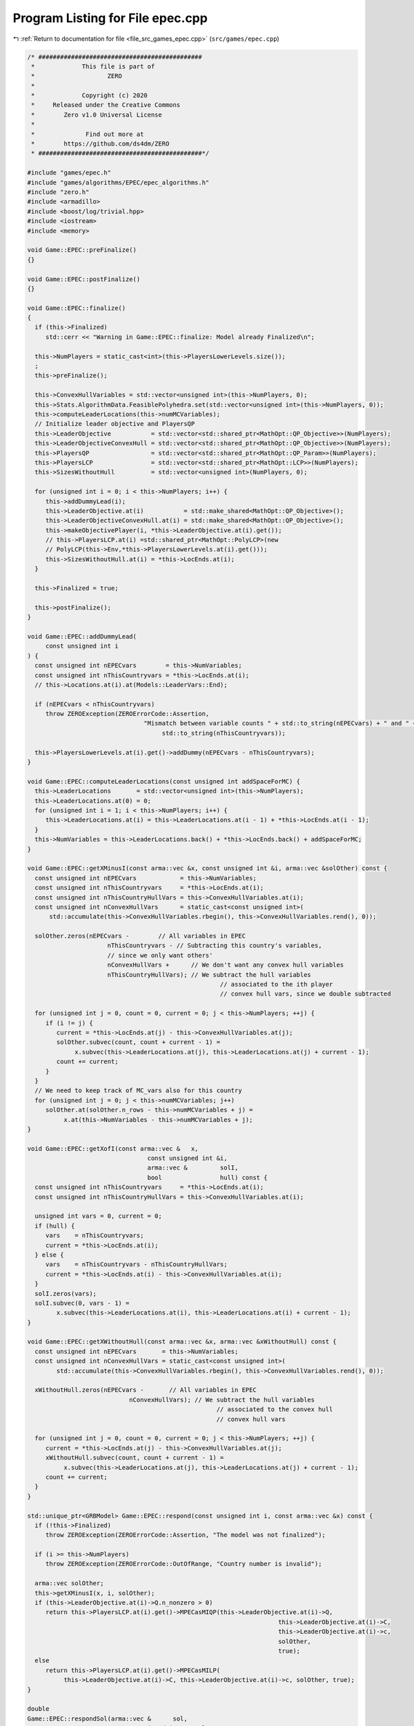 
.. _program_listing_file_src_games_epec.cpp:

Program Listing for File epec.cpp
=================================

|exhale_lsh| :ref:`Return to documentation for file <file_src_games_epec.cpp>` (``src/games/epec.cpp``)

.. |exhale_lsh| unicode:: U+021B0 .. UPWARDS ARROW WITH TIP LEFTWARDS

.. code-block:: cpp

   /* #############################################
    *             This file is part of
    *                    ZERO
    *
    *             Copyright (c) 2020
    *     Released under the Creative Commons
    *        Zero v1.0 Universal License
    *
    *              Find out more at
    *        https://github.com/ds4dm/ZERO
    * #############################################*/
   
   #include "games/epec.h"
   #include "games/algorithms/EPEC/epec_algorithms.h"
   #include "zero.h"
   #include <armadillo>
   #include <boost/log/trivial.hpp>
   #include <iostream>
   #include <memory>
   
   void Game::EPEC::preFinalize()
   {}
   
   void Game::EPEC::postFinalize()
   {}
   
   void Game::EPEC::finalize()
   {
     if (this->Finalized)
        std::cerr << "Warning in Game::EPEC::finalize: Model already Finalized\n";
   
     this->NumPlayers = static_cast<int>(this->PlayersLowerLevels.size());
     ;
     this->preFinalize();
   
     this->ConvexHullVariables = std::vector<unsigned int>(this->NumPlayers, 0);
     this->Stats.AlgorithmData.FeasiblePolyhedra.set(std::vector<unsigned int>(this->NumPlayers, 0));
     this->computeLeaderLocations(this->numMCVariables);
     // Initialize leader objective and PlayersQP
     this->LeaderObjective           = std::vector<std::shared_ptr<MathOpt::QP_Objective>>(NumPlayers);
     this->LeaderObjectiveConvexHull = std::vector<std::shared_ptr<MathOpt::QP_Objective>>(NumPlayers);
     this->PlayersQP                 = std::vector<std::shared_ptr<MathOpt::QP_Param>>(NumPlayers);
     this->PlayersLCP                = std::vector<std::shared_ptr<MathOpt::LCP>>(NumPlayers);
     this->SizesWithoutHull          = std::vector<unsigned int>(NumPlayers, 0);
   
     for (unsigned int i = 0; i < this->NumPlayers; i++) {
        this->addDummyLead(i);
        this->LeaderObjective.at(i)           = std::make_shared<MathOpt::QP_Objective>();
        this->LeaderObjectiveConvexHull.at(i) = std::make_shared<MathOpt::QP_Objective>();
        this->makeObjectivePlayer(i, *this->LeaderObjective.at(i).get());
        // this->PlayersLCP.at(i) =std::shared_ptr<MathOpt::PolyLCP>(new
        // PolyLCP(this->Env,*this->PlayersLowerLevels.at(i).get()));
        this->SizesWithoutHull.at(i) = *this->LocEnds.at(i);
     }
   
     this->Finalized = true;
   
     this->postFinalize();
   }
   
   void Game::EPEC::addDummyLead(
        const unsigned int i 
   ) {
     const unsigned int nEPECvars        = this->NumVariables;
     const unsigned int nThisCountryvars = *this->LocEnds.at(i);
     // this->Locations.at(i).at(Models::LeaderVars::End);
   
     if (nEPECvars < nThisCountryvars)
        throw ZEROException(ZEROErrorCode::Assertion,
                                   "Mismatch between variable counts " + std::to_string(nEPECvars) + " and " +
                                        std::to_string(nThisCountryvars));
   
     this->PlayersLowerLevels.at(i).get()->addDummy(nEPECvars - nThisCountryvars);
   }
   
   void Game::EPEC::computeLeaderLocations(const unsigned int addSpaceForMC) {
     this->LeaderLocations       = std::vector<unsigned int>(this->NumPlayers);
     this->LeaderLocations.at(0) = 0;
     for (unsigned int i = 1; i < this->NumPlayers; i++) {
        this->LeaderLocations.at(i) = this->LeaderLocations.at(i - 1) + *this->LocEnds.at(i - 1);
     }
     this->NumVariables = this->LeaderLocations.back() + *this->LocEnds.back() + addSpaceForMC;
   }
   
   void Game::EPEC::getXMinusI(const arma::vec &x, const unsigned int &i, arma::vec &solOther) const {
     const unsigned int nEPECvars            = this->NumVariables;
     const unsigned int nThisCountryvars     = *this->LocEnds.at(i);
     const unsigned int nThisCountryHullVars = this->ConvexHullVariables.at(i);
     const unsigned int nConvexHullVars      = static_cast<const unsigned int>(
         std::accumulate(this->ConvexHullVariables.rbegin(), this->ConvexHullVariables.rend(), 0));
   
     solOther.zeros(nEPECvars -        // All variables in EPEC
                         nThisCountryvars - // Subtracting this country's variables,
                         // since we only want others'
                         nConvexHullVars +      // We don't want any convex hull variables
                         nThisCountryHullVars); // We subtract the hull variables
                                                        // associated to the ith player
                                                        // convex hull vars, since we double subtracted
   
     for (unsigned int j = 0, count = 0, current = 0; j < this->NumPlayers; ++j) {
        if (i != j) {
           current = *this->LocEnds.at(j) - this->ConvexHullVariables.at(j);
           solOther.subvec(count, count + current - 1) =
                x.subvec(this->LeaderLocations.at(j), this->LeaderLocations.at(j) + current - 1);
           count += current;
        }
     }
     // We need to keep track of MC_vars also for this country
     for (unsigned int j = 0; j < this->numMCVariables; j++)
        solOther.at(solOther.n_rows - this->numMCVariables + j) =
             x.at(this->NumVariables - this->numMCVariables + j);
   }
   
   void Game::EPEC::getXofI(const arma::vec &   x,
                                    const unsigned int &i,
                                    arma::vec &         solI,
                                    bool                hull) const {
     const unsigned int nThisCountryvars     = *this->LocEnds.at(i);
     const unsigned int nThisCountryHullVars = this->ConvexHullVariables.at(i);
   
     unsigned int vars = 0, current = 0;
     if (hull) {
        vars    = nThisCountryvars;
        current = *this->LocEnds.at(i);
     } else {
        vars    = nThisCountryvars - nThisCountryHullVars;
        current = *this->LocEnds.at(i) - this->ConvexHullVariables.at(i);
     }
     solI.zeros(vars);
     solI.subvec(0, vars - 1) =
           x.subvec(this->LeaderLocations.at(i), this->LeaderLocations.at(i) + current - 1);
   }
   
   void Game::EPEC::getXWithoutHull(const arma::vec &x, arma::vec &xWithoutHull) const {
     const unsigned int nEPECvars       = this->NumVariables;
     const unsigned int nConvexHullVars = static_cast<const unsigned int>(
           std::accumulate(this->ConvexHullVariables.rbegin(), this->ConvexHullVariables.rend(), 0));
   
     xWithoutHull.zeros(nEPECvars -       // All variables in EPEC
                               nConvexHullVars); // We subtract the hull variables
                                                       // associated to the convex hull
                                                       // convex hull vars
   
     for (unsigned int j = 0, count = 0, current = 0; j < this->NumPlayers; ++j) {
        current = *this->LocEnds.at(j) - this->ConvexHullVariables.at(j);
        xWithoutHull.subvec(count, count + current - 1) =
             x.subvec(this->LeaderLocations.at(j), this->LeaderLocations.at(j) + current - 1);
        count += current;
     }
   }
   
   std::unique_ptr<GRBModel> Game::EPEC::respond(const unsigned int i, const arma::vec &x) const {
     if (!this->Finalized)
        throw ZEROException(ZEROErrorCode::Assertion, "The model was not finalized");
   
     if (i >= this->NumPlayers)
        throw ZEROException(ZEROErrorCode::OutOfRange, "Country number is invalid");
   
     arma::vec solOther;
     this->getXMinusI(x, i, solOther);
     if (this->LeaderObjective.at(i)->Q.n_nonzero > 0)
        return this->PlayersLCP.at(i).get()->MPECasMIQP(this->LeaderObjective.at(i)->Q,
                                                                        this->LeaderObjective.at(i)->C,
                                                                        this->LeaderObjective.at(i)->c,
                                                                        solOther,
                                                                        true);
     else
        return this->PlayersLCP.at(i).get()->MPECasMILP(
             this->LeaderObjective.at(i)->C, this->LeaderObjective.at(i)->c, solOther, true);
   }
   
   double
   Game::EPEC::respondSol(arma::vec &      sol,    
                                 unsigned int     player, 
                                 const arma::vec &x, 
                                 const arma::vec &prevDev
                                 //< [in] if any, the std::vector of previous deviations.
                                 ) const {
     auto model = this->respond(player, x);
     BOOST_LOG_TRIVIAL(trace) << "Game::EPEC::respondSol: Writing dat/RespondSol" +
                                                std::to_string(player) + ".lp to disk";
     model->write("dat/RespondSol" + std::to_string(player) + ".lp");
     const int status = model->get(GRB_IntAttr_Status);
     if (status == GRB_UNBOUNDED || status == GRB_OPTIMAL) {
        unsigned int Nx = this->PlayersLCP.at(player)->getNumCols();
        sol.zeros(Nx);
        for (unsigned int i = 0; i < Nx; ++i)
           sol.at(i) = model->getVarByName("x_" + std::to_string(i)).get(GRB_DoubleAttr_X);
   
        if (status == GRB_UNBOUNDED) {
           BOOST_LOG_TRIVIAL(warning) << "Game::EPEC::respondSol: deviation is "
                                                   "unbounded.";
           GRBLinExpr obj = 0;
           model->setObjective(obj);
           model->optimize();
           if (!prevDev.empty()) {
             BOOST_LOG_TRIVIAL(trace) << "Generating an improvement basing on the extreme ray.";
             // Fetch objective function coefficients
             GRBQuadExpr QuadObj = model->getObjective();
             arma::vec   objcoeff;
             for (unsigned int i = 0; i < QuadObj.size(); ++i)
                objcoeff.at(i) = QuadObj.getCoeff(i);
   
             // Create objective function objects
             arma::vec objvalue = prevDev * objcoeff;
             arma::vec newobjvalue{0};
             bool      improved{false};
   
             // improve following the unbounded ray
             while (!improved) {
                for (unsigned int i = 0; i < Nx; ++i)
                   sol.at(i) = sol.at(i) +
                                   model->getVarByName("x_" + std::to_string(i)).get(GRB_DoubleAttr_UnbdRay);
                newobjvalue = sol * objcoeff;
                if (newobjvalue.at(0) < objvalue.at(0))
                   improved = true;
             }
             return newobjvalue.at(0);
   
           } else {
             return model->get(GRB_DoubleAttr_ObjVal);
           }
        }
        if (status == GRB_OPTIMAL) {
           return model->get(GRB_DoubleAttr_ObjVal);
        }
     } else {
        return GRB_INFINITY;
     }
     return GRB_INFINITY;
   }
   
   const void Game::EPEC::makePlayerQP(const unsigned int i)
   {
     // BOOST_LOG_TRIVIAL(info) << "Starting Convex hull computation of the country
     // "
     // << this->AllLeadPars[i].name << '\n';
     if (!this->Finalized)
        throw ZEROException(ZEROErrorCode::Assertion, "The model was not finalized");
     if (i >= this->NumPlayers)
        throw ZEROException(ZEROErrorCode::OutOfRange, "The player id is out of range");
     // if (!this->PlayersQP.at(i).get())
     {
        this->PlayersQP.at(i)     = std::make_shared<MathOpt::QP_Param>(this->Env);
        const auto &origLeadObjec = *this->LeaderObjective.at(i).get();
   
        this->LeaderObjectiveConvexHull.at(i).reset(
             new MathOpt::QP_Objective{origLeadObjec.Q, origLeadObjec.C, origLeadObjec.c});
        this->PlayersLCP.at(i)->makeQP(*this->LeaderObjectiveConvexHull.at(i).get(),
                                                 *this->PlayersQP.at(i).get());
     }
   }
   
   void Game::EPEC::makePlayersQPs()
   {
     for (unsigned int i = 0; i < this->NumPlayers; ++i) {
        this->Game::EPEC::makePlayerQP(i);
     }
     for (unsigned int i = 0; i < this->NumPlayers; ++i) {
        // LeadLocs &Loc = this->Locations.at(i);
        // Adjusting "stuff" because we now have new convHull variables
        unsigned int originalSizeWithoutHull = this->LeaderObjective.at(i)->Q.n_rows;
        unsigned int convHullVarCount =
             this->LeaderObjectiveConvexHull.at(i)->Q.n_rows - originalSizeWithoutHull;
   
        BOOST_LOG_TRIVIAL(trace) << "Game::EPEC::makePlayerQP: Added " << convHullVarCount
                                         << " convex hull variables to QP #" << i;
   
        // Location details
        this->ConvexHullVariables.at(i) = convHullVarCount;
        // All other players' QP
        if (this->NumPlayers > 1) {
           for (unsigned int j = 0; j < this->NumPlayers; j++) {
             if (i != j) {
                this->PlayersQP.at(j)->addDummy(
                     convHullVarCount,
                     0,
                     this->PlayersQP.at(j)->getNx() -
                           this->numMCVariables); // The position to add parameters is
                                                         // towards the end of all parameters,
                                                         // giving space only for the
                                                         // numMCVariables number of market
                                                         // clearing variables
             }
           }
        }
     }
     this->updateLocations();
     this->computeLeaderLocations(this->numMCVariables);
   }
   
   void ::Game::EPEC::makeTheLCP() {
     if (this->PlayersQP.front() == nullptr) {
        BOOST_LOG_TRIVIAL(error) << "Exception in Game::EPEC::makeTheLCP : "
                                             "no country QP has been "
                                             "made."
                                         << '\n';
        throw ZEROException(ZEROErrorCode::Assertion, "No country QP has been made");
     }
     // Preliminary set up to get the LCP ready
     int          Nvar = this->PlayersQP.front()->getNx() + this->PlayersQP.front()->getNy();
     arma::sp_mat MC(0, Nvar), dumA(0, Nvar);
     arma::vec    MCRHS, dumb;
     MCRHS.zeros(0);
     dumb.zeros(0);
     this->makeMCConstraints(MC, MCRHS);
     BOOST_LOG_TRIVIAL(trace) << "Game::EPEC::makeTheLCP(): Market Clearing "
                                           "constraints are ready";
     this->TheNashGame = std::unique_ptr<Game::NashGame>(
           new Game::NashGame(this->Env, this->PlayersQP, MC, MCRHS, 0, dumA, dumb));
     BOOST_LOG_TRIVIAL(trace) << "Game::EPEC::makeTheLCP(): NashGame is ready";
     this->TheLCP = std::unique_ptr<MathOpt::LCP>(new MathOpt::LCP(this->Env, *TheNashGame));
     BOOST_LOG_TRIVIAL(trace) << "Game::EPEC::makeTheLCP(): LCP is ready";
     BOOST_LOG_TRIVIAL(trace) << "Game::EPEC::makeTheLCP(): Indicators set to "
                                       << this->Stats.AlgorithmData.IndicatorConstraints.get();
     this->TheLCP->UseIndicators =
           this->Stats.AlgorithmData.IndicatorConstraints.get(); // Using indicator constraints
   
     this->LCPModel = this->TheLCP->LCPasMIP(false);
     // this->LCPModel->setObjective(GRBLinExpr{0}, GRB_MINIMIZE);
   
     BOOST_LOG_TRIVIAL(trace) << *TheNashGame;
   }
   
   bool Game::EPEC::computeNashEq(bool   pureNE,         
                                            double localTimeLimit, 
                                            bool   check 
   ) {
     // Make the Nash Game between countries
     this->NashEquilibrium = false;
     BOOST_LOG_TRIVIAL(trace) << " Game::EPEC::computeNashEq: Making the Master LCP";
     this->makeTheLCP();
     BOOST_LOG_TRIVIAL(trace) << " Game::EPEC::computeNashEq: Made the Master LCP";
     if (localTimeLimit > 0) {
        this->LCPModel->set(GRB_DoubleParam_TimeLimit, localTimeLimit);
     }
     if (this->Stats.AlgorithmData.BoundPrimals.get()) {
        for (unsigned int c = 0; c < this->TheNashGame->getNprimals(); c++) {
           this->LCPModel->getVarByName("x_" + std::to_string(c))
                .set(GRB_DoubleAttr_UB, this->Stats.AlgorithmData.BoundBigM.get());
        }
     }
   
     if (pureNE) {
        BOOST_LOG_TRIVIAL(info) << " Game::EPEC::computeNashEq: (PureNashEquilibrium flag is "
                                            "true) Searching for a pure NE.";
        if (this->Stats.AlgorithmData.Algorithm.get() != Data::EPEC::Algorithms::OuterApproximation)
           dynamic_cast<Algorithms::EPEC::PolyBase *>(this->Algorithm.get())
                ->makeThePureLCP(this->Stats.AlgorithmData.IndicatorConstraints.get());
     }
   
     this->LCPModel->set(GRB_IntParam_OutputFlag, 1);
     if (check)
        this->LCPModel->set(GRB_IntParam_SolutionLimit, GRB_MAXINT);
     this->LCPModel->optimize();
     this->Stats.WallClockTime.set(this->Stats.WallClockTime.get() +
                                             this->LCPModel->get(GRB_DoubleAttr_Runtime));
   
     // Search just for a feasible point
     try { // Try finding a Nash equilibrium for the approximation
        this->NashEquilibrium =
             this->TheLCP->extractSols(this->LCPModel.get(), SolutionZ, SolutionX, true);
     } catch (GRBException &e) {
        throw ZEROException(e);
     }
     if (this->NashEquilibrium) { // If a Nash equilibrium is found, then update
                                            // appropriately
        if (check) {
           int scount = this->LCPModel->get(GRB_IntAttr_SolCount);
           BOOST_LOG_TRIVIAL(info) << "Game::EPEC::computeNashEq: number of equilibria is " << scount;
           for (int k = 0, stop = 0; k < scount && stop == 0; ++k) {
             this->LCPModel->getEnv().set(GRB_IntParam_SolutionNumber, k);
             this->NashEquilibrium =
                   this->TheLCP->extractSols(this->LCPModel.get(), this->SolutionZ, this->SolutionX, true);
             if (this->Algorithm->isSolved()) {
                BOOST_LOG_TRIVIAL(info) << "Game::EPEC::computeNashEq: an "
                                                    "Equilibrium has been found";
                stop = 1;
             }
           }
        } else {
           this->NashEquilibrium = true;
           // this->SolutionX.save("dat/X.dat", arma::file_type::arma_ascii);
           // this->SolutionZ.save("dat/Z.dat", arma::file_type::arma_ascii);
           BOOST_LOG_TRIVIAL(info) << "Game::EPEC::computeNashEq: an Equilibrium has been found";
        }
   
     } else { // If not, then update accordingly
        BOOST_LOG_TRIVIAL(info) << "Game::EPEC::computeNashEq: no equilibrium has been found.";
        int status = this->LCPModel->get(GRB_IntAttr_Status);
        if (status == GRB_TIME_LIMIT)
           this->Stats.Status = ZEROStatus::TimeLimit;
        else
           this->Stats.Status = ZEROStatus::NashEqNotFound;
     }
     return this->NashEquilibrium;
   }
   
   bool Game::EPEC::warmstart(const arma::vec x) { //@todo complete implementation
   
     if (x.size() < this->getNumVar())
        throw ZEROException(ZEROErrorCode::OutOfRange,
                                   "The number of variables does not fit the instance");
   
     if (!this->Finalized) {
        throw ZEROException(ZEROErrorCode::Assertion, "The EPEC was not finalized");
     }
     if (this->PlayersQP.front() == nullptr) {
        BOOST_LOG_TRIVIAL(warning) << "Game::EPEC::warmstart: Generating QP as of warmstart.";
     }
   
     this->SolutionX                  = x;
     std::vector<arma::vec> devns     = std::vector<arma::vec>(this->NumPlayers);
     std::vector<arma::vec> prevDevns = std::vector<arma::vec>(this->NumPlayers);
     this->makePlayersQPs();
   
     arma::vec devn;
   
     if (this->Algorithm->isSolved())
        BOOST_LOG_TRIVIAL(warning) << "Game::EPEC::warmstart: "
                                                "The loaded solution is optimal.";
     else
        BOOST_LOG_TRIVIAL(warning) << "Game::EPEC::warmstart: "
                                                "The loaded solution is NOT optimal. Trying to repair.";
     return true;
   }
   bool Game::EPEC::isPureStrategy(double tol) const {
     return this->Algorithm->isPureStrategy(tol);
   }
   bool Game::EPEC::isSolved(double tol) const {
     return this->Algorithm->isSolved(tol);
   }
   
   const void Game::EPEC::findNashEq() {
     std::stringstream final_msg;
     if (!this->Finalized)
        throw ZEROException(ZEROErrorCode::Assertion, "The EPEC was not finalized");
   
     if (this->Stats.Status.get() != ZEROStatus::Uninitialized) {
        BOOST_LOG_TRIVIAL(error) << "Game::EPEC::findNashEq: a Nash Eq was "
                                             "already found. Calling this findNashEq might lead to errors!";
     }
   
     // Choosing the appropriate algorithm
     switch (this->Stats.AlgorithmData.Algorithm.get()) {
   
     case Data::EPEC::Algorithms::InnerApproximation: {
        final_msg << "Inner approximation Algorithm completed. ";
        this->Algorithm = std::shared_ptr<Algorithms::EPEC::Algorithm>(
             new class Algorithms::EPEC::InnerApproximation(this->Env, this));
        this->Algorithm->solve();
     } break;
   
     case Data::EPEC::Algorithms::CombinatorialPne: {
        final_msg << "CombinatorialPNE Algorithm completed. ";
        this->Algorithm = std::shared_ptr<Algorithms::EPEC::Algorithm>(
             new class Algorithms::EPEC::CombinatorialPNE(this->Env, this));
        this->Algorithm->solve();
     } break;
   
     case Data::EPEC::Algorithms::OuterApproximation: {
        final_msg << "Outer approximation Algorithm completed. ";
        this->Algorithm = std::shared_ptr<Algorithms::EPEC::Algorithm>(
             new class Algorithms::EPEC::OuterApproximation(this->Env, this));
        this->Algorithm->solve();
     } break;
   
     case Data::EPEC::Algorithms::FullEnumeration: {
        final_msg << "Full enumeration Algorithm completed. ";
        this->Algorithm = std::shared_ptr<Algorithms::EPEC::Algorithm>(
             new class Algorithms::EPEC::FullEnumeration(this->Env, this));
        this->Algorithm->solve();
     } break;
     }
     // Handing EPECStatistics object to track performance of algorithm
     if (this->LCPModel) {
        this->Stats.NumVar         = this->LCPModel->get(GRB_IntAttr_NumVars);
        this->Stats.NumConstraints = this->LCPModel->get(GRB_IntAttr_NumConstrs);
        this->Stats.NumNonZero     = this->LCPModel->get(GRB_IntAttr_NumNZs);
     } // Assigning appropriate Status messages after solving
   
     switch (this->Stats.Status.get()) {
     case ZEROStatus::NashEqNotFound:
        final_msg << "No Nash equilibrium exists.";
        break;
     case ZEROStatus::NashEqFound: {
        final_msg << "Found a Nash equilibrium ("
                     << (this->Stats.PureNashEquilibrium.get() == 0 ? "MNE" : "PNE") << ").";
     } break;
     case ZEROStatus::TimeLimit:
        final_msg << "Nash equilibrium not found. Time limit attained";
        break;
     case ZEROStatus::Numerical:
        final_msg << "Nash equilibrium not found. Numerical issues might affect "
                         "this result.";
        break;
     default:
        final_msg << "Nash equilibrium not found. Time limit attained";
        break;
     }
     BOOST_LOG_TRIVIAL(info) << "Game::EPEC::findNashEq: " << final_msg.str();
   }
   
   void Game::EPEC::setAlgorithm(Data::EPEC::Algorithms algorithm)
   {
     this->Stats.AlgorithmData.Algorithm.set(algorithm);
   }
   
   void Game::EPEC::setRecoverStrategy(Data::EPEC::RecoverStrategy strategy)
   {
     this->Stats.AlgorithmData.RecoverStrategy.set(strategy);
   }
   
   unsigned int Game::EPEC::getPositionLeadFoll(const unsigned int i, const unsigned int j) const {
     const auto LeaderStart = this->TheNashGame->getPrimalLoc(i);
     return LeaderStart + j;
   }
   
   unsigned int Game::EPEC::getPositionLeadLead(const unsigned int i, const unsigned int j) const {
     const auto LeaderStart = this->TheNashGame->getPrimalLoc(i);
     return LeaderStart + this->PlayersLCP.at(i)->getLStart() + j;
   }
   
   double Game::EPEC::getValLeadFoll(const unsigned int i, const unsigned int j) const {
     if (!this->LCPModel)
        throw ZEROException(ZEROErrorCode::Assertion, "The LCP was not made nor solved");
     return this->LCPModel->getVarByName("x_" + std::to_string(this->getPositionLeadFoll(i, j)))
           .get(GRB_DoubleAttr_X);
   }
   
   double Game::EPEC::getValLeadLead(const unsigned int i, const unsigned int j) const {
     if (!this->LCPModel)
        throw ZEROException(ZEROErrorCode::Assertion, "The LCP was not made nor solved");
     return this->LCPModel->getVarByName("x_" + std::to_string(this->getPositionLeadLead(i, j)))
           .get(GRB_DoubleAttr_X);
   }
   
   std::string std::to_string(const Data::EPEC::Algorithms al) {
     switch (al) {
     case Data::EPEC::Algorithms::FullEnumeration:
        return std::string("FullEnumeration");
     case Data::EPEC::Algorithms::InnerApproximation:
        return std::string("InnerApproximation");
     case Data::EPEC::Algorithms::CombinatorialPne:
        return std::string("CombinatorialPNE");
     case Data::EPEC::Algorithms::OuterApproximation:
        return std::string("OuterApproximation");
     default:
        return std::string("UNKNOWN_ALGORITHM_") + std::to_string(static_cast<int>(al));
     }
   }
   
   std::string std::to_string(const Data::EPEC::RecoverStrategy strategy) {
     switch (strategy) {
     case Data::EPEC::RecoverStrategy::IncrementalEnumeration:
        return std::string("IncrementalEnumeration");
     case Data::EPEC::RecoverStrategy::Combinatorial:
        return std::string("Combinatorial");
     default:
        return std::string("Unknown");
     }
   }
